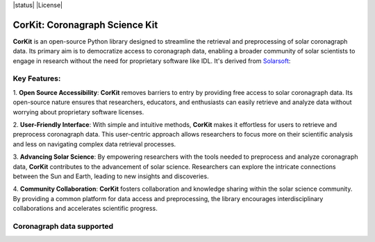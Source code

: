 .. -*- mode: rst -*-

|PyPi| |status| |License|

.. |PyPi| image:: https://img.shields.io/pypi/v/corkit
   :target: https://pypi.org/project/corkit
.. |Status| image :: https://img.shields.io/badge/status-beta-red.svg

.. |License| image :: https://img.shields.io/badge/License-MIT-yellow.svg
   :target: https://opensource.org/licenses/MIT

CorKit: Coronagraph Science Kit
-------------------------------

.. image:: https://github.com/Jorgedavyd/corkit/blob/main/docs/source/logo.png
  :target: https://pypi.org/project/corkit

**CorKit** is an open-source Python library designed to streamline the 
retrieval and preprocessing of solar coronagraph data. Its primary aim 
is to democratize access to coronagraph data, enabling a broader community 
of solar scientists to engage in research without the need for proprietary 
software like IDL. It's derived from `Solarsoft <https://www.lmsal.com/solarsoft/>`__:

.. image:: https://github.com/Jorgedavyd/corkit/blob/main/docs/examples/c2.png

Key Features:
~~~~~~~~~~~~

1. **Open Source Accessibility**: **CorKit** removes barriers to entry by providing 
free access to solar coronagraph data. Its open-source nature ensures that researchers, 
educators, and enthusiasts can easily retrieve and analyze data without worrying about 
proprietary software licenses.

2. **User-Friendly Interface**: With simple and intuitive methods, **CorKit** makes it 
effortless for users to retrieve and preprocess coronagraph data. This user-centric 
approach allows researchers to focus more on their scientific analysis and less on 
navigating complex data retrieval processes.

3. **Advancing Solar Science**: By empowering researchers with the tools needed to 
preprocess and analyze coronagraph data, **CorKit** contributes to the advancement of 
solar science. Researchers can explore the intricate connections between the Sun and Earth, 
leading to new insights and discoveries.

4. **Community Collaboration**: **CorKit** fosters collaboration and knowledge sharing 
within the solar science community. By providing a common platform for data access and 
preprocessing, the library encourages interdisciplinary collaborations and accelerates 
scientific progress.

Coronagraph data supported
~~~~~~~~~~~~~~~~~~~~~~~~~~

.. image::https://upload.wikimedia.org/wikipedia/commons/thumb/d/db/Stereo_logo.gif/1200px-Stereo_logo.gif

.. image::https://lh4.googleusercontent.com/proxy/8mXzxAdNeOEZNrvd5DLFvYCaqfjoj_0TTg6jHoWZtPOLF_8KVYOqXU8y9BwJw9KA6V6sv65CKiddqTQG6Bdk4wA7VoTRCrqCICqWgQC8BR4n7Y7n2tWsCcnbhOV7kg